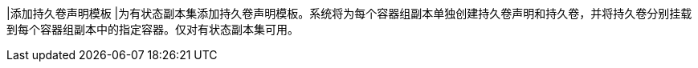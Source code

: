 // :ks_include_id: 87861bb084774716a738a763e7cb8d5a
|添加持久卷声明模板
|为有状态副本集添加持久卷声明模板。系统将为每个容器组副本单独创建持久卷声明和持久卷，并将持久卷分别挂载到每个容器组副本中的指定容器。仅对有状态副本集可用。

